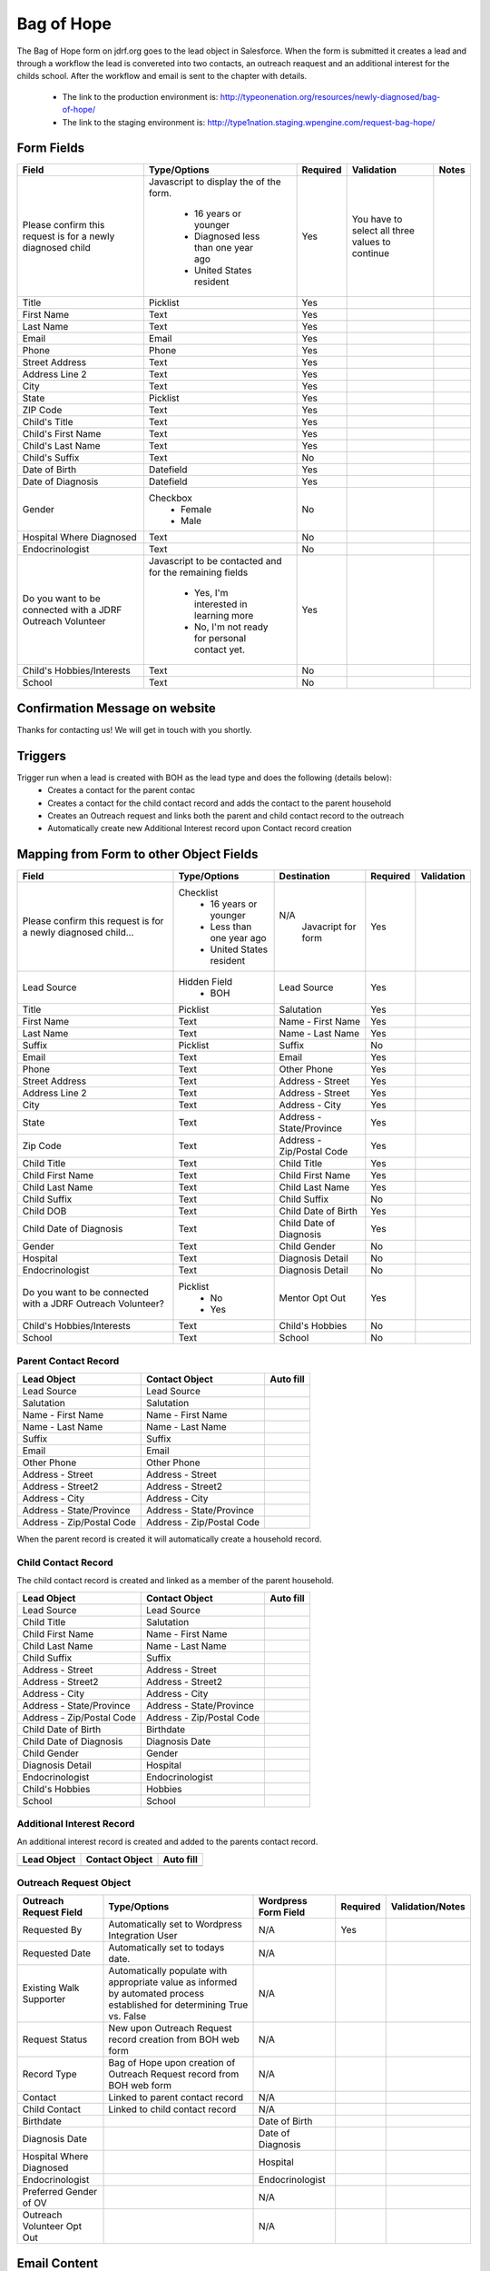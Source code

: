 ***********
Bag of Hope
***********

The Bag of Hope form on jdrf.org goes to the lead object in Salesforce.  When the form is submitted it creates a lead
and through a workflow the lead is convereted into two contacts, an outreach reaquest and an additional interest for
the childs school.  After the workflow and email is sent to the chapter with details.

 * The link to the production environment is: http://typeonenation.org/resources/newly-diagnosed/bag-of-hope/
 * The link to the staging environment is: http://type1nation.staging.wpengine.com/request-bag-hope/

Form Fields
###########

+---------------------------------+-------------------------------+-----------+--------------------+------------------------+
| Field                           | Type/Options                  | Required  | Validation         | Notes                  |
+=================================+===============================+===========+====================+========================+
| Please confirm this request     | Javascript to display the     | Yes       | You have to        |                        |
| is for a newly diagnosed        | of the form.                  |           | select all three   |                        |
| child                           |  * 16 years or younger        |           | values to          |                        |
|                                 |  * Diagnosed less than one    |           | continue           |                        |
|                                 |    year ago                   |           |                    |                        |
|                                 |  * United States resident     |           |                    |                        |
+---------------------------------+-------------------------------+-----------+--------------------+------------------------+
| Title                           | Picklist                      | Yes       |                    |                        |
+---------------------------------+-------------------------------+-----------+--------------------+------------------------+
| First Name                      | Text                          | Yes       |                    |                        |
+---------------------------------+-------------------------------+-----------+--------------------+------------------------+
| Last Name                       | Text                          | Yes       |                    |                        |
+---------------------------------+-------------------------------+-----------+--------------------+------------------------+
| Email                           | Email                         | Yes       |                    |                        |
+---------------------------------+-------------------------------+-----------+--------------------+------------------------+
| Phone                           | Phone                         | Yes       |                    |                        |
+---------------------------------+-------------------------------+-----------+--------------------+------------------------+
| Street Address                  | Text                          | Yes       |                    |                        |
+---------------------------------+-------------------------------+-----------+--------------------+------------------------+
| Address Line 2                  | Text                          | Yes       |                    |                        |
+---------------------------------+-------------------------------+-----------+--------------------+------------------------+
| City                            | Text                          | Yes       |                    |                        |
+---------------------------------+-------------------------------+-----------+--------------------+------------------------+
| State                           | Picklist                      | Yes       |                    |                        |
+---------------------------------+-------------------------------+-----------+--------------------+------------------------+
| ZIP Code                        | Text                          | Yes       |                    |                        |
+---------------------------------+-------------------------------+-----------+--------------------+------------------------+
| Child's Title                   | Text                          | Yes       |                    |                        |
+---------------------------------+-------------------------------+-----------+--------------------+------------------------+
| Child's First Name              | Text                          | Yes       |                    |                        |
+---------------------------------+-------------------------------+-----------+--------------------+------------------------+
| Child's Last Name               | Text                          | Yes       |                    |                        |
+---------------------------------+-------------------------------+-----------+--------------------+------------------------+
| Child's Suffix                  | Text                          | No        |                    |                        |
+---------------------------------+-------------------------------+-----------+--------------------+------------------------+
| Date of Birth                   | Datefield                     | Yes       |                    |                        |
+---------------------------------+-------------------------------+-----------+--------------------+------------------------+
| Date of Diagnosis               | Datefield                     | Yes       |                    |                        |
+---------------------------------+-------------------------------+-----------+--------------------+------------------------+
| Gender                          | Checkbox                      | No        |                    |                        |
|                                 |  * Female                     |           |                    |                        |
|                                 |  * Male                       |           |                    |                        |
+---------------------------------+-------------------------------+-----------+--------------------+------------------------+
| Hospital Where Diagnosed        | Text                          | No        |                    |                        |
+---------------------------------+-------------------------------+-----------+--------------------+------------------------+
| Endocrinologist                 | Text                          | No        |                    |                        |
+---------------------------------+-------------------------------+-----------+--------------------+------------------------+
| Do you want to be connected     | Javascript to be contacted    | Yes       |                    |                        |
| with a JDRF Outreach Volunteer  | and for the remaining fields  |           |                    |                        |
|                                 |  * Yes, I'm interested in     |           |                    |                        |
|                                 |    learning more              |           |                    |                        |
|                                 |  * No, I'm not ready for      |           |                    |                        |
|                                 |    personal contact yet.      |           |                    |                        |
+---------------------------------+-------------------------------+-----------+--------------------+------------------------+
| Child's Hobbies/Interests       | Text                          | No        |                    |                        |
+---------------------------------+-------------------------------+-----------+--------------------+------------------------+
| School                          | Text                          | No        |                    |                        |
+---------------------------------+-------------------------------+-----------+--------------------+------------------------+

Confirmation Message on website
###############################

Thanks for contacting us! We will get in touch with you shortly.

Triggers
########

Trigger run when a lead is created with BOH as the lead type and does the following (details below):
 * Creates a contact for the parent contac
 * Creates a contact for the child contact record and adds the contact to the parent household
 * Creates an Outreach request and links both the parent and child contact record to the outreach
 * Automatically create new Additional Interest record upon Contact record creation


Mapping from Form to other Object Fields
########################################

+---------------------------------+-------------------------------+---------------------------+-----------+--------------------+
| Field                           | Type/Options                  | Destination               | Required  | Validation         |
+=================================+===============================+===========================+===========+====================+
| Please confirm this request is  | Checklist                     | N/A                       | Yes       |                    |
| for a newly diagnosed child...  |  * 16 years or younger        |  Javacript for form       |           |                    |
|                                 |  * Less than one year ago     |                           |           |                    |
|                                 |  * United States resident     |                           |           |                    |
+---------------------------------+-------------------------------+---------------------------+-----------+--------------------+
| Lead Source                     | Hidden Field                  | Lead Source               | Yes       |                    |
|                                 |  * BOH                        |                           |           |                    |
+---------------------------------+-------------------------------+---------------------------+-----------+--------------------+
| Title                           | Picklist                      | Salutation                | Yes       |                    |
+---------------------------------+-------------------------------+---------------------------+-----------+--------------------+
| First Name                      | Text                          | Name - First Name         | Yes       |                    |
+---------------------------------+-------------------------------+---------------------------+-----------+--------------------+
| Last Name                       | Text                          | Name - Last Name          | Yes       |                    |
+---------------------------------+-------------------------------+---------------------------+-----------+--------------------+
| Suffix                          | Picklist                      | Suffix                    | No        |                    |
+---------------------------------+-------------------------------+---------------------------+-----------+--------------------+
| Email                           | Text                          | Email                     | Yes       |                    |
+---------------------------------+-------------------------------+---------------------------+-----------+--------------------+
| Phone                           | Text                          | Other Phone               | Yes       |                    |
+---------------------------------+-------------------------------+---------------------------+-----------+--------------------+
| Street Address                  | Text                          | Address - Street          | Yes       |                    |
+---------------------------------+-------------------------------+---------------------------+-----------+--------------------+
| Address Line 2                  | Text                          | Address - Street          | Yes       |                    |
+---------------------------------+-------------------------------+---------------------------+-----------+--------------------+
| City                            | Text                          | Address - City            | Yes       |                    |
+---------------------------------+-------------------------------+---------------------------+-----------+--------------------+
| State                           | Text                          | Address - State/Province  | Yes       |                    |
+---------------------------------+-------------------------------+---------------------------+-----------+--------------------+
| Zip Code                        | Text                          | Address - Zip/Postal Code | Yes       |                    |
+---------------------------------+-------------------------------+---------------------------+-----------+--------------------+
| Child Title                     | Text                          | Child Title               | Yes       |                    |
+---------------------------------+-------------------------------+---------------------------+-----------+--------------------+
| Child First Name                | Text                          | Child First Name          | Yes       |                    |
+---------------------------------+-------------------------------+---------------------------+-----------+--------------------+
| Child Last Name                 | Text                          | Child Last Name           | Yes       |                    |
+---------------------------------+-------------------------------+---------------------------+-----------+--------------------+
| Child Suffix                    | Text                          | Child Suffix              | No        |                    |
+---------------------------------+-------------------------------+---------------------------+-----------+--------------------+
| Child DOB                       | Text                          | Child Date of Birth       | Yes       |                    |
+---------------------------------+-------------------------------+---------------------------+-----------+--------------------+
| Child Date of Diagnosis         | Text                          | Child Date of Diagnosis   | Yes       |                    |
+---------------------------------+-------------------------------+---------------------------+-----------+--------------------+
| Gender                          | Text                          | Child Gender              | No        |                    |
+---------------------------------+-------------------------------+---------------------------+-----------+--------------------+
| Hospital                        | Text                          | Diagnosis Detail          | No        |                    |
+---------------------------------+-------------------------------+---------------------------+-----------+--------------------+
| Endocrinologist                 | Text                          | Diagnosis Detail          | No        |                    |
+---------------------------------+-------------------------------+---------------------------+-----------+--------------------+
| Do you want to be connected     | Picklist                      | Mentor Opt Out            | Yes       |                    |
| with a JDRF Outreach Volunteer? |  * No                         |                           |           |                    |
|                                 |  * Yes                        |                           |           |                    |
+---------------------------------+-------------------------------+---------------------------+-----------+--------------------+
| Child's Hobbies/Interests       | Text                          | Child's Hobbies           | No        |                    |
+---------------------------------+-------------------------------+---------------------------+-----------+--------------------+
| School                          | Text                          | School                    | No        |                    |
+---------------------------------+-------------------------------+---------------------------+-----------+--------------------+

Parent Contact Record
*********************

+---------------------------+---------------------------+-----------------------------+
| Lead Object               | Contact Object            | Auto fill                   |
+===========================+===========================+=============================+
| Lead Source               | Lead Source               |                             |
+---------------------------+---------------------------+-----------------------------+
| Salutation                | Salutation                |                             |
+---------------------------+---------------------------+-----------------------------+
| Name - First Name         | Name - First Name         |                             |
+---------------------------+---------------------------+-----------------------------+
| Name - Last Name          | Name - Last Name          |                             |
+---------------------------+---------------------------+-----------------------------+
| Suffix                    | Suffix                    |                             |
+---------------------------+---------------------------+-----------------------------+
| Email                     | Email                     |                             |
+---------------------------+---------------------------+-----------------------------+
| Other Phone               | Other Phone               |                             |
+---------------------------+---------------------------+-----------------------------+
| Address - Street          | Address - Street          |                             |
+---------------------------+---------------------------+-----------------------------+
| Address - Street2         | Address - Street2         |                             |
+---------------------------+---------------------------+-----------------------------+
| Address - City            | Address - City            |                             |
+---------------------------+---------------------------+-----------------------------+
| Address - State/Province  | Address - State/Province  |                             |
+---------------------------+---------------------------+-----------------------------+
| Address - Zip/Postal Code | Address - Zip/Postal Code |                             |
+---------------------------+---------------------------+-----------------------------+

When the parent record is created it will automatically create a household record.

Child Contact Record
********************

The child contact record is created and linked as a member of the parent household.

+---------------------------+---------------------------+-----------------------------+
| Lead Object               | Contact Object            | Auto fill                   |
+===========================+===========================+=============================+
| Lead Source               | Lead Source               |                             |
+---------------------------+---------------------------+-----------------------------+
| Child Title               | Salutation                |                             |
+---------------------------+---------------------------+-----------------------------+
| Child First Name          | Name - First Name         |                             |
+---------------------------+---------------------------+-----------------------------+
| Child Last Name           | Name - Last Name          |                             |
+---------------------------+---------------------------+-----------------------------+
| Child Suffix              | Suffix                    |                             |
+---------------------------+---------------------------+-----------------------------+
| Address - Street          | Address - Street          |                             |
+---------------------------+---------------------------+-----------------------------+
| Address - Street2         | Address - Street2         |                             |
+---------------------------+---------------------------+-----------------------------+
| Address - City            | Address - City            |                             |
+---------------------------+---------------------------+-----------------------------+
| Address - State/Province  | Address - State/Province  |                             |
+---------------------------+---------------------------+-----------------------------+
| Address - Zip/Postal Code | Address - Zip/Postal Code |                             |
+---------------------------+---------------------------+-----------------------------+
| Child Date of Birth       | Birthdate                 |                             |
+---------------------------+---------------------------+-----------------------------+
| Child Date of Diagnosis   | Diagnosis Date            |                             |
+---------------------------+---------------------------+-----------------------------+
| Child Gender              | Gender                    |                             |
+---------------------------+---------------------------+-----------------------------+
| Diagnosis Detail          | Hospital                  |                             |
+---------------------------+---------------------------+-----------------------------+
| Endocrinologist           | Endocrinologist           |                             |
+---------------------------+---------------------------+-----------------------------+
| Child's Hobbies           | Hobbies                   |                             |
+---------------------------+---------------------------+-----------------------------+
| School                    | School                    |                             |
+---------------------------+---------------------------+-----------------------------+

Additional Interest Record
**************************

An additional interest record is created and added to the parents contact record.

+---------------------------+---------------------------+-----------------------------+
| Lead Object               | Contact Object            | Auto fill                   |
+===========================+===========================+=============================+
|                           |                           |                             |
+---------------------------+---------------------------+-----------------------------+

Outreach Request Object
************************

+---------------------------------+-------------------------------+---------------------------+-----------+--------------------+
| Outreach Request Field          | Type/Options                  | Wordpress Form Field      | Required  | Validation/Notes   |
+=================================+===============================+===========================+===========+====================+
| Requested By                    | Automatically set to          | N/A                       | Yes       |                    |
|                                 | Wordpress Integration User    |                           |           |                    |
+---------------------------------+-------------------------------+---------------------------+-----------+--------------------+
| Requested Date                  | Automatically set to todays   | N/A                       |           |                    |
|                                 | date.                         |                           |           |                    |
+---------------------------------+-------------------------------+---------------------------+-----------+--------------------+
| Existing Walk Supporter         | Automatically populate with   | N/A                       |           |                    |
|                                 | appropriate value as informed |                           |           |                    |
|                                 | by automated process          |                           |           |                    |
|                                 | established for determining   |                           |           |                    |
|                                 | True vs. False                |                           |           |                    |
+---------------------------------+-------------------------------+---------------------------+-----------+--------------------+
| Request Status                  | New upon Outreach Request     | N/A                       |           |                    |
|                                 | record creation from BOH web  |                           |           |                    |
|                                 | form                          |                           |           |                    |
+---------------------------------+-------------------------------+---------------------------+-----------+--------------------+
| Record Type                     | Bag of Hope upon creation of  | N/A                       |           |                    |
|                                 | Outreach Request record from  |                           |           |                    |
|                                 | BOH web form                  |                           |           |                    |
+---------------------------------+-------------------------------+---------------------------+-----------+--------------------+
| Contact                         | Linked to parent contact      | N/A                       |           |                    |
|                                 | record                        |                           |           |                    |
+---------------------------------+-------------------------------+---------------------------+-----------+--------------------+
| Child Contact                   | Linked to child contact       | N/A                       |           |                    |
|                                 | record                        |                           |           |                    |
+---------------------------------+-------------------------------+---------------------------+-----------+--------------------+
| Birthdate                       |                               | Date of Birth             |           |                    |
+---------------------------------+-------------------------------+---------------------------+-----------+--------------------+
| Diagnosis Date                  |                               | Date of Diagnosis         |           |                    |
+---------------------------------+-------------------------------+---------------------------+-----------+--------------------+
| Hospital Where Diagnosed        |                               | Hospital                  |           |                    |
+---------------------------------+-------------------------------+---------------------------+-----------+--------------------+
| Endocrinologist                 |                               | Endocrinologist           |           |                    |
+---------------------------------+-------------------------------+---------------------------+-----------+--------------------+
| Preferred Gender of OV          |                               | N/A                       |           |                    |
+---------------------------------+-------------------------------+---------------------------+-----------+--------------------+
| Outreach Volunteer Opt Out      |                               | N/A                       |           |                    |
+---------------------------------+-------------------------------+---------------------------+-----------+--------------------+

Email Content
#############

Need to confirm there are emails for BOH
